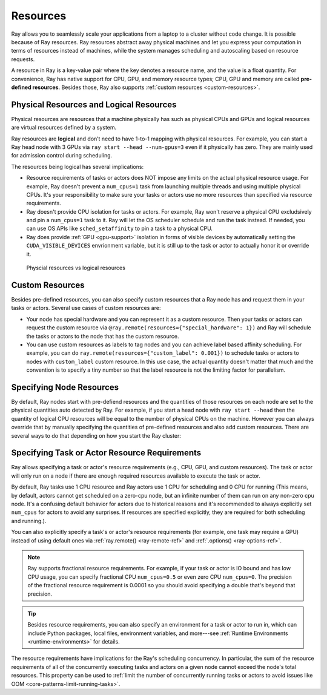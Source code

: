.. _core-resources:

Resources
=========

Ray allows you to seamlessly scale your applications from a laptop to a cluster without code change.
It is possible because of Ray resources.
Ray resources abstract away physical machines and let you express your computation in terms of resources instead of machines,
while the system manages scheduling and autoscaling based on resource requests.

A resource in Ray is a key-value pair where the key denotes a resource name, and the value is a float quantity.
For convenience, Ray has native support for CPU, GPU, and memory resource types; CPU, GPU and memory are called **pre-defined resources**.
Besides those, Ray also supports :ref:`custom resources <custom-resources>`.

Physical Resources and Logical Resources
----------------------------------------

Physical resources are resources that a machine physically has such as physical CPUs and GPUs
and logical resources are virtual resources defined by a system.

Ray resources are **logical** and don’t need to have 1-to-1 mapping with physical resources.
For example, you can start a Ray head node with 3 GPUs via ``ray start --head --num-gpus=3`` even if it physically has zero.
They are mainly used for admission control during scheduling.

The resources being logical has several implications:

- Resource requirements of tasks or actors does NOT impose any limits on the actual physical resource usage.
  For example, Ray doesn't prevent a ``num_cpus=1`` task from launching multiple threads and using multiple physical CPUs.
  It's your responsibility to make sure your tasks or actors use no more resources than specified via resource requirements.
- Ray doesn't provide CPU isolation for tasks or actors.
  For example, Ray won't reserve a physical CPU excludsively and pin a ``num_cpus=1`` task to it.
  Ray will let the OS scheduler schedule and run the task instead.
  If needed, you can use OS APIs like ``sched_setaffinity`` to pin a task to a physical CPU.
- Ray does provide :ref:`GPU <gpu-support>` isolation in forms of visible devices by automatically setting the ``CUDA_VISIBLE_DEVICES`` envrionment variable,
  but it is still up to the task or actor to actually honor it or override it.

.. figure:: ../images/physical_resources_vs_logical_resources.svg

  Physcial resources vs logical resources

.. _custom-resources:

Custom Resources
----------------

Besides pre-defined resources, you can also specify custom resources that a Ray node has and request them in your tasks or actors.
Several use cases of custom resources are:

- Your node has special hardware and you can represent it as a custom resource.
  Then your tasks or actors can request the custom resource via ``@ray.remote(resources={"special_hardware": 1})``
  and Ray will schedule the tasks or actors to the node that has the custom resource.
- You can use custom resources as labels to tag nodes and you can achieve label based affinity scheduling.
  For example, you can do ``ray.remote(resources={"custom_label": 0.001})`` to schedule tasks or actors to nodes with ``custom_label`` custom resource.
  In this use case, the actual quantity doesn't matter that much and the convention is to specify a tiny number so that the label resource is
  not the limiting factor for parallelism.

Specifying Node Resources
-------------------------

By default, Ray nodes start with pre-defiend resources and the quantities of those resources on each node are set to the physical quantities auto detected by Ray.
For example, if you start a head node with ``ray start --head`` then the quantity of logical CPU resources will be equal to the number of physical CPUs on the machine.
However you can always override that by manually specifying the quantities of pre-defined resources and also add custom resources.
There are several ways to do that depending on how you start the Ray cluster:

.. tabbed:: ray.init()

    If you are using :ref:`ray.init() <ray-init-ref>` to start a single node Ray cluster, you can do the following to manually specify node resources:

    .. literalinclude:: ../doc_code/resources.py
        :language: python
        :start-after: __specifying_node_resources_start__
        :end-before: __specifying_node_resources_end__

.. tabbed:: ray start

    If you are using :ref:`ray start <ray-start-doc>` to start a Ray node, you can run:

    .. code-block:: shell

        ray start --head --num-cpus=3 --num-gpus=4 --resources='{"special_hardware": 1, "custom_label": 1}'

.. tabbed:: ray up

    If you are using :ref:`ray up <ray-up-doc>` to start a Ray cluster, you can set the :ref:`resources field <cluster-configuration-resources-type>` in the yaml file:

    .. code-block:: yaml

        available_node_types:
          head:
            ...
            resources:
              CPU: 3
              GPU: 4
              special_hardware: 1
              custom_label: 1

.. tabbed:: kuberay

    If you are using :ref:`kuberay <kuberay-index>` to start a Ray cluster, you can set the :ref:`rayStartParams field <rayStartParams>` in the yaml file:

    .. code-block:: yaml

        headGroupSpec:
          rayStartParams:
            num-cpus: "3"
            num-gpus: "4"
            resources: '"{\"special_hardware\": 1, \"custom_label\": 1}"'


.. _resource-requirements:

Specifying Task or Actor Resource Requirements
----------------------------------------------

Ray allows specifying a task or actor's resource requirements (e.g., CPU, GPU, and custom resources).
The task or actor will only run on a node if there are enough required resources
available to execute the task or actor.

By default, Ray tasks use 1 CPU resource and Ray actors use 1 CPU for scheduling and 0 CPU for running
(This means, by default, actors cannot get scheduled on a zero-cpu node, but an infinite number of them can run on any non-zero cpu node.
It's a confusing default behavior for actors due to historical reasons and
it's recommended to always explicitly set ``num_cpus`` for actors to avoid any surprises.
If resources are specified explicitly, they are required for both scheduling and running.).

You can also explicitly specify a task's or actor's resource requirements (for example, one task may require a GPU) instead of using default ones via :ref:`ray.remote() <ray-remote-ref>` and :ref:`.options() <ray-options-ref>`.

.. tabbed:: Python

    .. literalinclude:: ../doc_code/resources.py
        :language: python
        :start-after: __specifying_resource_requirements_start__
        :end-before: __specifying_resource_requirements_end__

.. tabbed:: Java

    .. code-block:: java

        // Specify required resources.
        Ray.task(MyRayApp::myFunction).setResource("CPU", 1.0).setResource("GPU", 0.5).setResource("special_hardware", 1.0).remote();

        Ray.actor(Counter::new).setResource("CPU", 2.0).setResource("GPU", 0.5).remote();

.. tabbed:: C++

    .. code-block:: c++

        // Specify required resources.
        ray::Task(MyFunction).SetResource("CPU", 1.0).SetResource("GPU", 0.5).SetResource("special_hardware", 1.0).Remote();

        ray::Actor(CreateCounter).SetResource("CPU", 2.0).SetResource("GPU", 0.5).Remote();

.. note::

  Ray supports fractional resource requirements.
  For example, if your task or actor is IO bound and has low CPU usage, you can specify fractional CPU ``num_cpus=0.5`` or even zero CPU ``num_cpus=0``.
  The precision of the fractional resource requirement is 0.0001 so you should avoid specifying a double that's beyond that precision.

.. tip::

  Besides resource requirements, you can also specify an environment for a task or actor to run in,
  which can include Python packages, local files, environment variables, and more---see :ref:`Runtime Environments <runtime-environments>` for details.

The resource requirements have implications for the Ray's scheduling concurrency.
In particular, the sum of the resource requirements of all of the
concurrently executing tasks and actors on a given node cannot exceed the node's total resources.
This property can be used to :ref:`limit the number of concurrently running tasks or actors to avoid issues like OOM <core-patterns-limit-running-tasks>`.
